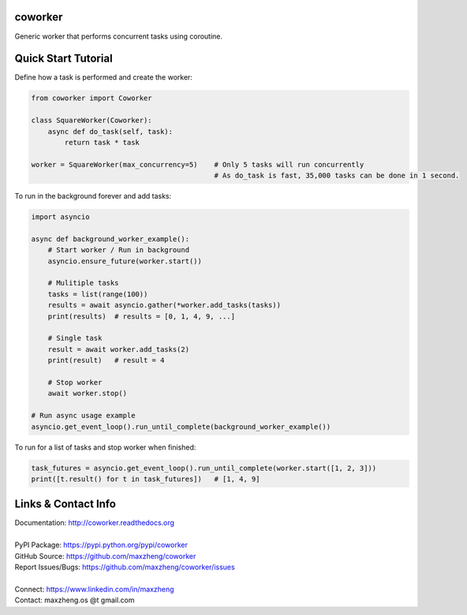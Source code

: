 coworker
==============

Generic worker that performs concurrent tasks using coroutine.

Quick Start Tutorial
====================

Define how a task is performed and create the worker:

.. code-block:: python

    from coworker import Coworker

    class SquareWorker(Coworker):
        async def do_task(self, task):
            return task * task

    worker = SquareWorker(max_concurrency=5)    # Only 5 tasks will run concurrently
                                                # As do_task is fast, 35,000 tasks can be done in 1 second.

To run in the background forever and add tasks:

.. code-block:: python

    import asyncio

    async def background_worker_example():
        # Start worker / Run in background
        asyncio.ensure_future(worker.start())

        # Mulitiple tasks
        tasks = list(range(100))
        results = await asyncio.gather(*worker.add_tasks(tasks))
        print(results)  # results = [0, 1, 4, 9, ...]

        # Single task
        result = await worker.add_tasks(2)
        print(result)   # result = 4

        # Stop worker
        await worker.stop()

    # Run async usage example
    asyncio.get_event_loop().run_until_complete(background_worker_example())


To run for a list of tasks and stop worker when finished:

.. code-block:: python

    task_futures = asyncio.get_event_loop().run_until_complete(worker.start([1, 2, 3]))
    print([t.result() for t in task_futures])   # [1, 4, 9]


Links & Contact Info
====================

| Documentation: http://coworker.readthedocs.org
|
| PyPI Package: https://pypi.python.org/pypi/coworker
| GitHub Source: https://github.com/maxzheng/coworker
| Report Issues/Bugs: https://github.com/maxzheng/coworker/issues
|
| Connect: https://www.linkedin.com/in/maxzheng
| Contact: maxzheng.os @t gmail.com
